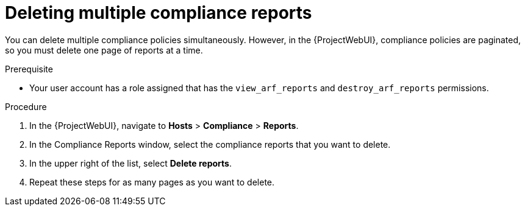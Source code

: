 [id="Deleting_Multiple_Compliance_Reports_{context}"]
= Deleting multiple compliance reports

You can delete multiple compliance policies simultaneously.
However, in the {ProjectWebUI}, compliance policies are paginated, so you must delete one page of reports at a time.
ifdef::satellite[]
If you want to delete all OpenSCAP reports, use the script in {APIDocURL}chap-red_hat_satellite-api_guide-using_the_red_hat_satellite_api#sect-API_Guide-Deleting-OpenSCAP-Reports[Deleting OpenSCAP Reports] in the _{APIDocTitle}_.
endif::[]

.Prerequisite
* Your user account has a role assigned that has the `view_arf_reports` and `destroy_arf_reports` permissions.

.Procedure
. In the {ProjectWebUI}, navigate to *Hosts* > *Compliance* > *Reports*.
. In the Compliance Reports window, select the compliance reports that you want to delete.
. In the upper right of the list, select *Delete reports*.
. Repeat these steps for as many pages as you want to delete.
